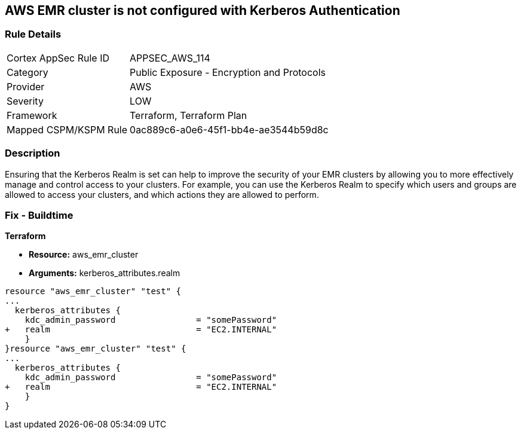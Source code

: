 == AWS EMR cluster is not configured with Kerberos Authentication


=== Rule Details

[cols="1,2"]
|===
|Cortex AppSec Rule ID |APPSEC_AWS_114
|Category |Public Exposure - Encryption and Protocols
|Provider |AWS
|Severity |LOW
|Framework |Terraform, Terraform Plan
|Mapped CSPM/KSPM Rule |0ac889c6-a0e6-45f1-bb4e-ae3544b59d8c
|===


=== Description 


Ensuring that the Kerberos Realm is set can help to improve the security of your EMR clusters by allowing you to more effectively manage and control access to your clusters.
For example, you can use the Kerberos Realm to specify which users and groups are allowed to access your clusters, and which actions they are allowed to perform.

=== Fix - Buildtime


*Terraform* 


* *Resource:* aws_emr_cluster
* *Arguments:* kerberos_attributes.realm


[source,go]
----
resource "aws_emr_cluster" "test" {
...
  kerberos_attributes {
    kdc_admin_password                = "somePassword"
+   realm                             = "EC2.INTERNAL"
    }
}resource "aws_emr_cluster" "test" {
...
  kerberos_attributes {
    kdc_admin_password                = "somePassword"
+   realm                             = "EC2.INTERNAL"
    }
}
----
